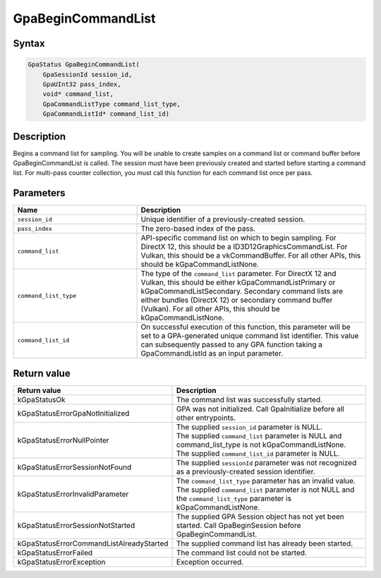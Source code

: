 .. Copyright (c) 2018-2024 Advanced Micro Devices, Inc. All rights reserved.

GpaBeginCommandList
@@@@@@@@@@@@@@@@@@@

Syntax
%%%%%%

.. code-block:: c++

    GpaStatus GpaBeginCommandList(
        GpaSessionId session_id,
        GpaUInt32 pass_index,
        void* command_list,
        GpaCommandListType command_list_type,
        GpaCommandListId* command_list_id)

Description
%%%%%%%%%%%

Begins a command list for sampling. You will be unable to create samples on a
command list or command buffer before GpaBeginCommandList is called. The
session must have been previously created and started before starting a command
list. For multi-pass counter collection, you must call this function for each
command list once per pass.

Parameters
%%%%%%%%%%

.. csv-table::
    :header: "Name", "Description"
    :widths: 35, 65

    "``session_id``","Unique identifier of a previously-created session."
    "``pass_index``", "The zero-based index of the pass."
    "``command_list``", "API-specific command list on which to begin sampling. For DirectX 12, this should be a ID3D12GraphicsCommandList. For Vulkan, this should be a vkCommandBuffer. For all other APIs, this should be kGpaCommandListNone."
    "``command_list_type``", "The type of the ``command_list`` parameter. For DirectX 12 and Vulkan, this should be either kGpaCommandListPrimary or kGpaCommandListSecondary. Secondary command lists are either bundles (DirectX 12) or secondary command buffer (Vulkan). For all other APIs, this should be kGpaCommandListNone."
    "``command_list_id``", "On successful execution of this function, this parameter will be set to a GPA-generated unique command list identifier. This value can subsequently passed to any GPA function taking a GpaCommandListId as an input parameter."

Return value
%%%%%%%%%%%%

.. csv-table::
    :header: "Return value", "Description"
    :widths: 35, 65

    "kGpaStatusOk", "The command list was successfully started."
    "kGpaStatusErrorGpaNotInitialized", "GPA was not initialized. Call GpaInitialize before all other entrypoints."
    "kGpaStatusErrorNullPointer", "| The supplied ``session_id`` parameter is NULL.
    | The supplied ``command_list`` parameter is NULL and command_list_type is not kGpaCommandListNone.
    | The supplied ``command_list_id`` parameter is NULL."
    "kGpaStatusErrorSessionNotFound", "The supplied ``sessionId`` parameter was not recognized as a previously-created session identifier."
    "kGpaStatusErrorInvalidParameter", "| The ``command_list_type`` parameter has an invalid value.
    | The supplied ``command_list`` parameter is not NULL and the ``command_list_type`` parameter is kGpaCommandListNone."
    "kGpaStatusErrorSessionNotStarted", "The supplied GPA Session object has not yet been started. Call GpaBeginSession before GpaBeginCommandList."
    "kGpaStatusErrorCommandListAlreadyStarted", "The supplied command list has already been started."
    "kGpaStatusErrorFailed", "The command list could not be started."
    "kGpaStatusErrorException", "Exception occurred."
